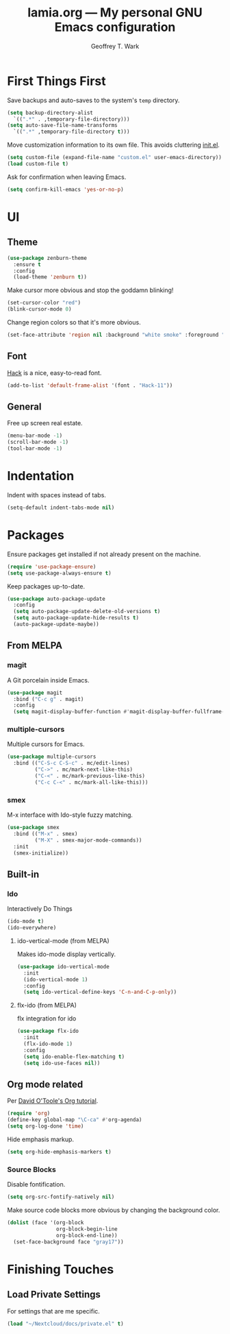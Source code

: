 #+TITLE: lamia.org --- My personal GNU Emacs configuration
#+AUTHOR: Geoffrey T. Wark


* First Things First

Save backups and auto-saves to the system's =temp= directory.

#+BEGIN_SRC emacs-lisp
  (setq backup-directory-alist
	`((".*" . ,temporary-file-directory)))
  (setq auto-save-file-name-transforms
	`((".*" ,temporary-file-directory t)))
#+END_SRC

Move customization information to its own file.  This avoids cluttering [[file:init.el][init.el]].

#+BEGIN_SRC emacs-lisp
  (setq custom-file (expand-file-name "custom.el" user-emacs-directory))
  (load custom-file t)
#+END_SRC

Ask for confirmation when leaving Emacs.

#+BEGIN_SRC emacs-lisp
  (setq confirm-kill-emacs 'yes-or-no-p)
#+END_SRC

* UI
** Theme

#+BEGIN_SRC emacs-lisp
  (use-package zenburn-theme
    :ensure t
    :config
    (load-theme 'zenburn t))
#+END_SRC

Make cursor more obvious and stop the goddamn blinking!

#+BEGIN_SRC emacs-lisp
  (set-cursor-color "red")
  (blink-cursor-mode 0)
#+END_SRC

Change region colors so that it's more obvious.

#+BEGIN_SRC emacs-lisp
  (set-face-attribute 'region nil :background "white smoke" :foreground "black")
#+END_SRC

** Font

[[https://sourcefoundry.org/hack/][Hack]] is a nice, easy-to-read font.

#+BEGIN_SRC emacs-lisp
  (add-to-list 'default-frame-alist '(font . "Hack-11"))
#+END_SRC

** General

Free up screen real estate.

#+BEGIN_SRC emacs-lisp
  (menu-bar-mode -1)
  (scroll-bar-mode -1)
  (tool-bar-mode -1)
#+END_SRC

* Indentation

Indent with spaces instead of tabs.

#+BEGIN_SRC emacs-lisp
  (setq-default indent-tabs-mode nil)
#+END_SRC

* Packages

Ensure packages get installed if not already present on the machine.

#+BEGIN_SRC emacs-lisp
  (require 'use-package-ensure)
  (setq use-package-always-ensure t)
#+END_SRC

Keep packages up-to-date.

#+BEGIN_SRC emacs-lisp
  (use-package auto-package-update
    :config
    (setq auto-package-update-delete-old-versions t)
    (setq auto-package-update-hide-results t)
    (auto-package-update-maybe))
#+END_SRC

** From MELPA
*** magit

A Git porcelain inside Emacs.

#+BEGIN_SRC emacs-lisp
  (use-package magit
    :bind ("C-c g" . magit)
    :config
    (setq magit-display-buffer-function #'magit-display-buffer-fullframe-status-v1))
#+END_SRC

*** multiple-cursors

Multiple cursors for Emacs.

#+BEGIN_SRC emacs-lisp
  (use-package multiple-cursors
    :bind (("C-S-c C-S-c" . mc/edit-lines)
           ("C->" . mc/mark-next-like-this)
           ("C-<" . mc/mark-previous-like-this)
           ("C-c C-<" . mc/mark-all-like-this)))
#+END_SRC

*** smex

M-x interface with Ido-style fuzzy matching.

#+BEGIN_SRC emacs-lisp
  (use-package smex
    :bind (("M-x" . smex)
           ("M-X" . smex-major-mode-commands))
    :init
    (smex-initialize))
#+END_SRC

** Built-in
*** Ido

Interactively Do Things

#+BEGIN_SRC emacs-lisp
  (ido-mode t)
  (ido-everywhere)
#+END_SRC

**** ido-vertical-mode (from MELPA)

Makes ido-mode display vertically.

#+BEGIN_SRC emacs-lisp
  (use-package ido-vertical-mode
    :init
    (ido-vertical-mode 1)
    :config
    (setq ido-vertical-define-keys 'C-n-and-C-p-only))
#+END_SRC

**** flx-ido (from MELPA)

flx integration for ido

#+BEGIN_SRC emacs-lisp
  (use-package flx-ido
    :init
    (flx-ido-mode 1)
    :config
    (setq ido-enable-flex-matching t)
    (setq ido-use-faces nil))
#+END_SRC

** Org mode related

Per [[https://orgmode.org/worg/org-tutorials/orgtutorial_dto.html][David O'Toole's Org tutorial]].

#+BEGIN_SRC emacs-lisp
  (require 'org)
  (define-key global-map "\C-ca" #'org-agenda)
  (setq org-log-done 'time)
#+END_SRC

Hide emphasis markup.

#+BEGIN_SRC emacs-lisp
  (setq org-hide-emphasis-markers t)
#+END_SRC

*** Source Blocks

Disable fontification.

#+BEGIN_SRC emacs-lisp
  (setq org-src-fontify-natively nil)
#+END_SRC

Make source code blocks more obvious by changing the background color.

#+BEGIN_SRC emacs-lisp
  (dolist (face '(org-block
                  org-block-begin-line
                  org-block-end-line))
    (set-face-background face "gray17"))
#+END_SRC

* Finishing Touches
** Load Private Settings

For settings that are me specific.

#+BEGIN_SRC emacs-lisp
  (load "~/Nextcloud/docs/private.el" t)
#+END_SRC
